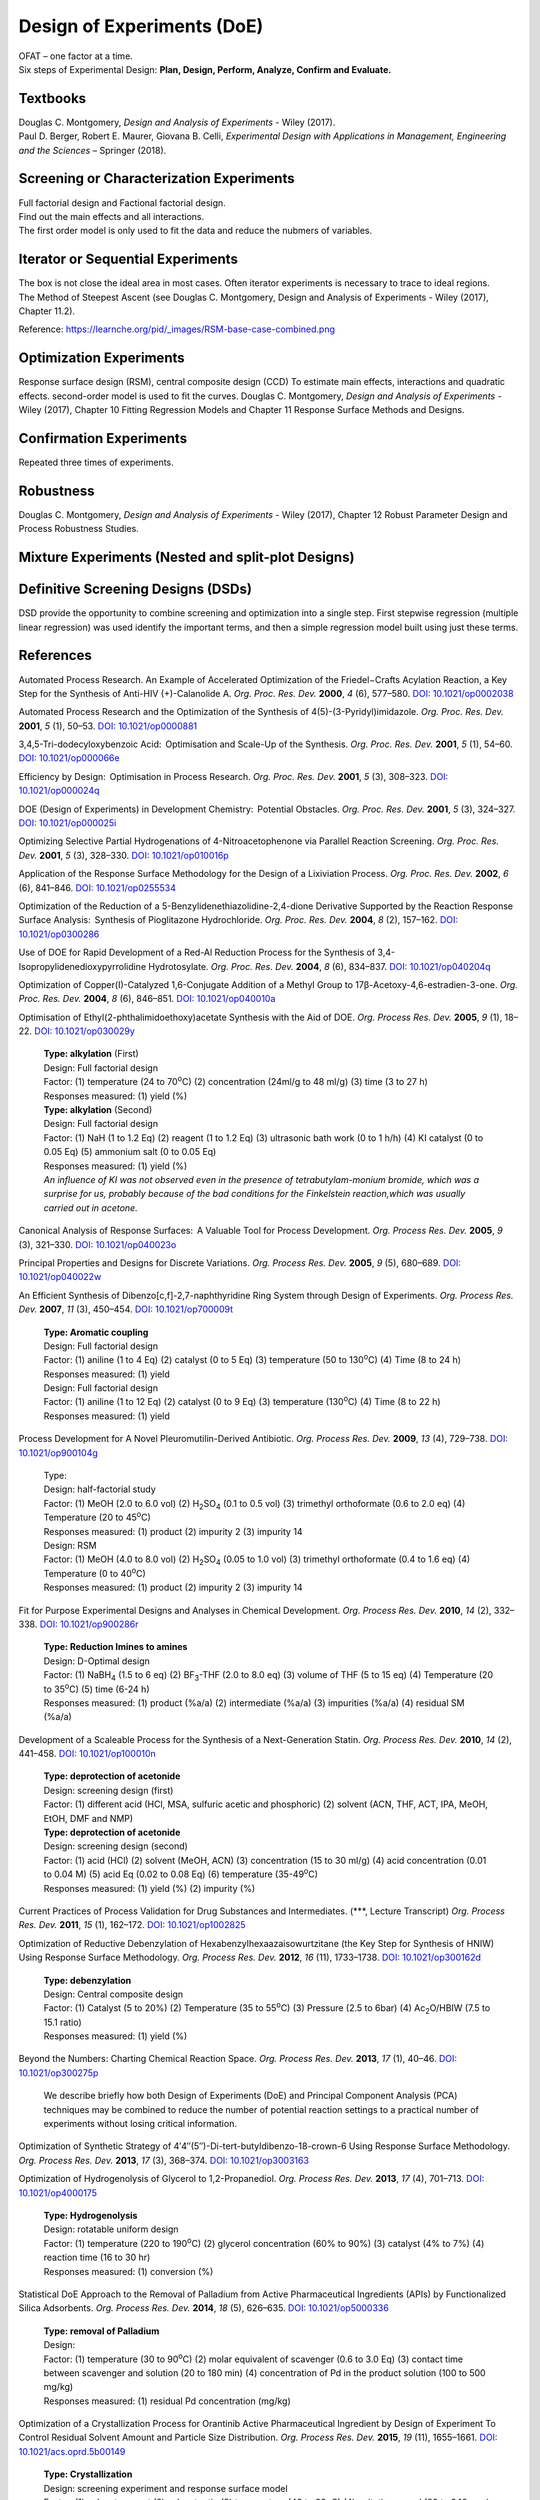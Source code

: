 
Design of Experiments (DoE)
================================================
| OFAT – one factor at a time.
| Six steps of Experimental Design: **Plan, Design, Perform, Analyze, Confirm and Evaluate.**

Textbooks
------------------------------------------------------
| Douglas C. Montgomery, *Design and Analysis of Experiments* - Wiley (2017).
| Paul D. Berger, Robert E. Maurer, Giovana B. Celli, *Experimental Design with Applications in Management, Engineering and the Sciences* – Springer (2018).

Screening or Characterization Experiments
--------------------------------------------
| Full factorial design and Factional factorial design.
| Find out the main effects and all interactions.
| The first order model is only used to fit the data and reduce the nubmers of variables.

Iterator or Sequential Experiments
--------------------------------------------
| The box is not close the ideal area in most cases. Often iterator experiments is necessary to trace to ideal regions.
| The Method of Steepest Ascent (see Douglas C. Montgomery, Design and Analysis of Experiments - Wiley (2017), Chapter 11.2).

.. image:: https://learnche.org/pid/_images/RSM-base-case-combined.png

Reference:  `https://learnche.org/pid/_images/RSM-base-case-combined.png <https://learnche.org/pid/_images/RSM-base-case-combined.png>`_


Optimization Experiments
-------------------------------------------
Response surface design (RSM), central composite design (CCD)
To estimate main effects, interactions and quadratic effects.
second-order model is used to fit the curves.
Douglas C. Montgomery, *Design and Analysis of Experiments* - Wiley (2017), Chapter 10 Fitting Regression Models and Chapter 11 Response Surface Methods and Designs.

Confirmation Experiments
----------------------------------------------
Repeated three times of experiments.

Robustness
----------------------------------------------
Douglas C. Montgomery, *Design and Analysis of Experiments* - Wiley (2017), Chapter 12 Robust Parameter Design and Process Robustness Studies.

Mixture Experiments (Nested and split-plot Designs)
------------------------------------------------------

Definitive Screening Designs (DSDs)
--------------------------------------------------------
DSD provide the opportunity to combine screening and optimization into a single step.
First stepwise regression (multiple linear regression) was used identify the important terms, and then a simple regression model built using just these terms.

References
----------------------------------------------------------
Automated Process Research. An Example of Accelerated Optimization of the Friedel−Crafts Acylation Reaction, a Key Step for the Synthesis of Anti-HIV (+)-Calanolide A. *Org. Proc. Res. Dev.* **2000**, *4* (6), 577–580. `DOI: 10.1021/op0002038 <https://dx.doi.org/10.1021/op0002038>`_

Automated Process Research and the Optimization of the Synthesis of 4(5)-(3-Pyridyl)imidazole. *Org. Proc. Res. Dev.* **2001**, *5* (1), 50–53. `DOI: 10.1021/op0000881 <https://dx.doi.org/10.1021/op0000881>`_

3,4,5-Tri-dodecyloxybenzoic Acid:  Optimisation and Scale-Up of the Synthesis. *Org. Proc. Res. Dev.* **2001**, *5* (1), 54–60. `DOI: 10.1021/op000066e <https://dx.doi.org/10.1021/op000066e>`_

Efficiency by Design:  Optimisation in Process Research. *Org. Proc. Res. Dev.* **2001**, *5* (3), 308–323. `DOI: 10.1021/op000024q <https://dx.doi.org/10.1021/op000024q>`_

DOE (Design of Experiments) in Development Chemistry:  Potential Obstacles. *Org. Proc. Res. Dev.* **2001**, *5* (3), 324–327. `DOI: 10.1021/op000025i <https://dx.doi.org/10.1021/op000025i>`_

Optimizing Selective Partial Hydrogenations of 4-Nitroacetophenone via Parallel Reaction Screening. *Org. Proc. Res. Dev.* **2001**, *5* (3), 328–330. `DOI: 10.1021/op010016p <https://dx.doi.org/10.1021/op010016p>`_

Application of the Response Surface Methodology for the Design of a Lixiviation Process. *Org. Proc. Res. Dev.* **2002**, *6* (6), 841–846. `DOI: 10.1021/op0255534 <https://dx.doi.org/10.1021/op0255534>`_

Optimization of the Reduction of a 5-Benzylidenethiazolidine-2,4-dione Derivative Supported by the Reaction Response Surface Analysis:  Synthesis of Pioglitazone Hydrochloride. *Org. Proc. Res. Dev.* **2004**, *8* (2), 157–162. `DOI: 10.1021/op0300286 <https://dx.doi.org/10.1021/op0300286>`_

Use of DOE for Rapid Development of a Red-Al Reduction Process for the Synthesis of 3,4-Isopropylidenedioxypyrrolidine Hydrotosylate. *Org. Proc. Res. Dev.* **2004**, *8* (6), 834–837. `DOI: 10.1021/op040204q <https://dx.doi.org/10.1021/op040204q>`_

Optimization of Copper(I)-Catalyzed 1,6-Conjugate Addition of a Methyl Group to 17β-Acetoxy-4,6-estradien-3-one. *Org. Proc. Res. Dev.* **2004**, *8* (6), 846–851. `DOI: 10.1021/op040010a <https://dx.doi.org/10.1021/op040010a>`_

Optimisation of Ethyl(2-phthalimidoethoxy)acetate Synthesis with the Aid of DOE. *Org. Process Res. Dev.* **2005**, *9* (1), 18–22. `DOI: 10.1021/op030029y <https://dx.doi.org/10.1021/op030029y>`_

 | **Type: alkylation** (First)
 | Design: Full factorial design
 | Factor: (1) temperature (24 to 70\ :sup:`o`\ C) (2) concentration (24ml/g to 48 ml/g) (3) time (3 to 27 h)
 | Responses measured: (1) yield (%)
 | **Type: alkylation** (Second)
 | Design: Full factorial design
 | Factor: (1) NaH (1 to 1.2 Eq) (2) reagent (1 to 1.2 Eq) (3) ultrasonic bath work  (0 to 1 h/h) (4) KI catalyst (0 to 0.05 Eq) (5) ammonium salt (0 to 0.05 Eq)
 | Responses measured: (1) yield (%)
 | *An influence of KI was not observed even in the presence of tetrabutylam-monium bromide, which was a surprise for us, probably because of the bad conditions for the Finkelstein reaction,which was usually carried out in acetone.*

Canonical Analysis of Response Surfaces:  A Valuable Tool for Process Development. *Org. Process Res. Dev.* **2005**, *9* (3), 321–330. `DOI: 10.1021/op040023o <https://dx.doi.org/10.1021/op040023o>`_

Principal Properties and Designs for Discrete Variations. *Org. Process Res. Dev.* **2005**, *9* (5), 680–689. `DOI: 10.1021/op040022w <https://dx.doi.org/10.1021/op040022w>`_

An Efficient Synthesis of Dibenzo[c,f]-2,7-naphthyridine Ring System through Design of Experiments. *Org. Process Res. Dev.* **2007**, *11* (3), 450–454. `DOI: 10.1021/op700009t <https://dx.doi.org/10.1021/op700009t>`_

 | **Type: Aromatic coupling**
 | Design: Full factorial design
 | Factor: (1) aniline (1 to 4 Eq) (2) catalyst (0 to 5 Eq) (3) temperature (50 to 130\ :sup:`o`\ C) (4) Time (8 to 24 h)
 | Responses measured: (1) yield
 | Design: Full factorial design
 | Factor: (1) aniline (1 to 12 Eq) (2) catalyst (0 to 9 Eq) (3) temperature  (130\ :sup:`o`\ C) (4) Time (8 to 22 h)
 | Responses measured: (1) yield

Process Development for A Novel Pleuromutilin-Derived Antibiotic. *Org. Process Res. Dev.* **2009**, *13* (4), 729–738. `DOI: 10.1021/op900104g <https://dx.doi.org/10.1021/op900104g>`_

 | Type:
 | Design: half-factorial study
 | Factor: (1) MeOH (2.0 to 6.0 vol) (2) H\ :sub:`2`\ SO\ :sub:`4` (0.1 to 0.5 vol) (3) trimethyl orthoformate (0.6 to 2.0 eq) (4) Temperature (20 to 45\ :sup:`o`\ C)
 | Responses measured: (1) product (2) impurity 2 (3) impurity 14
 | Design: RSM
 | Factor: (1) MeOH (4.0 to 8.0 vol) (2) H\ :sub:`2`\ SO\ :sub:`4` (0.05 to 1.0 vol) (3) trimethyl orthoformate (0.4 to 1.6 eq) (4) Temperature (0 to 40\ :sup:`o`\ C)
 | Responses measured: (1) product (2) impurity 2 (3) impurity 14

Fit for Purpose Experimental Designs and Analyses in Chemical Development. *Org. Process Res. Dev.* **2010**, *14* (2), 332–338. `DOI: 10.1021/op900286r <https://dx.doi.org/10.1021/op900286r>`_

 | **Type: Reduction Imines to amines**
 | Design: D-Optimal design
 | Factor: (1) NaBH\ :sub:`4` (1.5 to 6 eq) (2) BF\ :sub:`3`\ -THF (2.0 to 8.0 eq) (3) volume of THF (5 to 15 eq) (4) Temperature (20 to 35\ :sup:`o`\ C) (5) time (6-24 h)
 | Responses measured: (1) product (%a/a) (2) intermediate (%a/a) (3) impurities (%a/a) (4) residual SM (%a/a)

Development of a Scaleable Process for the Synthesis of a Next-Generation Statin. *Org. Process Res. Dev.* **2010**, *14* (2), 441–458. `DOI: 10.1021/op100010n <https://dx.doi.org/10.1021/op100010n>`_

 | **Type: deprotection of acetonide**
 | Design: screening design (first)
 | Factor: (1) different acid (HCl, MSA, sulfuric acetic and phosphoric) (2) solvent (ACN, THF, ACT, IPA, MeOH, EtOH, DMF and NMP)
 | **Type: deprotection of acetonide**
 | Design: screening design (second)
 | Factor: (1) acid (HCl) (2) solvent (MeOH, ACN) (3) concentration (15 to 30 ml/g) (4) acid concentration (0.01 to 0.04 M) (5) acid Eq (0.02 to 0.08 Eq) (6) temperature (35-49\ :sup:`o`\ C)
 | Responses measured: (1) yield (%) (2) impurity (%)

Current Practices of Process Validation for Drug Substances and Intermediates. (\*\*\*, Lecture Transcript) *Org. Process Res. Dev.* **2011**, *15* (1), 162–172. `DOI: 10.1021/op1002825 <https://dx.doi.org/10.1021/op1002825>`_

Optimization of Reductive Debenzylation of Hexabenzylhexaazaisowurtzitane (the Key Step for Synthesis of HNIW) Using Response Surface Methodology. *Org. Process Res. Dev.* **2012**, *16* (11), 1733–1738. `DOI: 10.1021/op300162d <https://dx.doi.org/10.1021/op300162d>`_

 | **Type: debenzylation**
 | Design: Central composite design
 | Factor: (1) Catalyst (5 to 20%) (2) Temperature (35 to 55\ :sup:`o`\ C) (3) Pressure (2.5 to 6bar) (4) Ac\ :sub:`2`\ O/HBIW (7.5 to 15.1 ratio)
 | Responses measured: (1) yield (%)

Beyond the Numbers: Charting Chemical Reaction Space. *Org. Process Res. Dev.* **2013**, *17* (1), 40–46. `DOI: 10.1021/op300275p <https://dx.doi.org/10.1021/op300275p>`_

 | We describe briefly how both Design of Experiments (DoE) and Principal Component Analysis (PCA) techniques may be combined to reduce the number of potential reaction settings to a practical number of experiments without losing critical information.


Optimization of Synthetic Strategy of 4′4″(5″)-Di-tert-butyldibenzo-18-crown-6 Using Response Surface Methodology. *Org. Process Res. Dev.* **2013**, *17* (3), 368–374. `DOI: 10.1021/op3003163 <https://dx.doi.org/10.1021/op3003163>`_

Optimization of Hydrogenolysis of Glycerol to 1,2-Propanediol. *Org. Process Res. Dev.* **2013**, *17* (4), 701–713. `DOI: 10.1021/op4000175 <https://dx.doi.org/10.1021/op4000175>`_

 | **Type: Hydrogenolysis**
 | Design: rotatable uniform design
 | Factor: (1) temperature (220 to 190\ :sup:`o`\ C) (2) glycerol concentration (60% to 90%) (3) catalyst (4% to 7%) (4) reaction time (16 to 30 hr)
 | Responses measured: (1) conversion (%)

Statistical DoE Approach to the Removal of Palladium from Active Pharmaceutical Ingredients (APIs) by Functionalized Silica Adsorbents. *Org. Process Res. Dev.* **2014**, *18* (5), 626–635. `DOI: 10.1021/op5000336 <https://dx.doi.org/10.1021/op5000336>`_

 | **Type: removal of Palladium**
 | Design:
 | Factor: (1) temperature (30 to 90\ :sup:`o`\ C) (2) molar equivalent of scavenger (0.6 to 3.0 Eq) (3) contact time between scavenger and solution (20 to 180 min) (4) concentration of Pd in the product solution (100 to 500 mg/kg)
 | Responses measured: (1) residual Pd concentration (mg/kg)

Optimization of a Crystallization Process for Orantinib Active Pharmaceutical Ingredient by Design of Experiment To Control Residual Solvent Amount and Particle Size Distribution. *Org. Process Res. Dev.* **2015**, *19* (11), 1655–1661. `DOI: 10.1021/acs.oprd.5b00149 <https://dx.doi.org/10.1021/acs.oprd.5b00149>`_

 | **Type: Crystallization**
 | Design: screening experiment and response surface model
 | Factor: (1) solvent amonut (2) solvent ratio (3) temperature (40 to 60oC) (4) agitation speed (80 to 240 rpm) (5) HCl concentration (7 ro 17%) (6) Duration of HCl Addition (1 to 3h) (7) Final (pH 1to 3) (8) Addiional agitation duration (0.25 to 1.75 h)
 | Responses measured: (1) Residual IPA amount (ppm) (2) particle size (um)

Optimization by Response Surface Methodology (RSM) of the Kharasch–Sosnovsky Oxidation of Valencene. *Org. Process Res. Dev.* **2015**, *19* (11), 1662–1666. `DOI: 10.1021/op5002462 <https://doi.org/10.1021/op5002462>`_

 | **Type: Kharasch-Sosnovsky oxidation**
 | Design: factorial 25-1 screening
 | Factor: (1) equivalents of TBPB (1 to 2.5 Eq) (2) equivalents of CuCl (0.1 to 1.0 Eq) (3) DBU (0.1 to 1.0 Eq) (4) concentration of valencene (0.02 to 0.20 M) (5) temperature (25 to 82\ :sup:`o`\ C)
 | Responses measured: (1) yield (GC)
 | Design: 32 screening
 | Factor: (1) equivalents of TBPB (1 to 4 Eq)  (2) concentration of valencene (0.01 to 0.30 M)
 | Responses measured: (1) yield (GC)

Analysis of Design of Experiments with Dynamic Responses. *Org. Process Res. Dev.* **2015**, *19* (11), 1667–1682. `DOI: 10.1021/acs.oprd.5b00143 <https://dx.doi.org/10.1021/acs.oprd.5b00143>`_

 | Sensitivity to the presence of water or air prior to the start of a DoE may be vital to successful analysis. If such a factor is difficult to control (e.g., oxygen  content), merely tracking a measured amount in each experiment may later prove helpful during data analysis.
 | Selection of levels for each factor can prove challenging. If the ranges for each factor are too great and the factors prove to be significant, then the measured responses will vary greatly between each experiment and the results will be difficult to interpret.
 | The ranges should be based upon historical experience. For example, varying temperature ±10°C is a reasonable choice since this would be relatively easy to control within this range at a commercial scale.
 | Type: virtual reaction
 | Design: two-level fractional factorial design
 | Factor: (1) different stoichiometric amounts (2) solvent  volume (3) temperature (4) trace  amounts  of  water (5) mixing speed.
 | Responses measured: (1) > 90% yield pf product (2) minimize use of catalyst (3) < 6hr Cycle time


Optimizing Process Parameters of Epoxidized Sucrose Soyate Synthesis for Industrial Scale Production. *Org. Process Res. Dev.* **2015**, *19* (11), 1683–1692. `DOI: 10.1021/acs.oprd.5b00251 <https://dx.doi.org/10.1021/acs.oprd.5b00251>`_

 | **Type: Epoxidation**
 | Design: Box-Behnken design
 | Factor: (1) molar ratio of H\ :sub:`2`\ O\ :sub:`2` (2) molar ratio of acetic acid (3) Amberlite amount (4) reaction temperature (55 to 65\ :sup:`o`\ C) (5) reaction time (3.5 to 5.5 hr)
 | Responses measured: (1) convresion (%) (2) viscosity (mPa.s).

A Design of Experiments Approach to a Robust Final Deprotection and Reactive Crystallization of IPI-926, A Novel Hedgehog Pathway Inhibitor. `DOI: 10.1021/acs.oprd.5b00214 <https://dx.doi.org/10.1021/acs.oprd.5b00214>`_

 | **Type: Debenzylation (first)**
 | Initial approach: Pd(OH)2 in EtOH
 | After screening: Pd/C in 2-MeTHF or 4:1 (v/v) 2-MeTHF and IPA in room temperature and using 1bar hydrogen.
 | Design: D-Optimal design
 | Factor: (1) catalyst loading of Pd (0.56 to 2.80 mol %) (2) reaction temperature (20 to 60oC) (3) hydrogen pressure (1 to 5 bar) (4) substrate concentration (5-10% g/mL).
 | Responses measured: (1) > 99% conversion required in <5 hr eaction time (2) <5% reaction byproducts (total by HPLC or 1H NMR) (3) <5 bar H2 pressure to avoid specialized equipment (4) minimized catalyst loading.

 | Design: D-Optimal design (second)
 | Factor: (1) catalyst loading (1-3 mol %) (2) reaction temperature (20-60oC) (3) hydrogen pressure (1-5 bar) (4) reaction time (3-9 hr).
 | Responses measured:(1) yield of the deprotection alone (HPLC assay) (2) conversion (area %) (3) overreduction (area %).

 | **Type: Salting**
 | Design:  custom I-optimal design
 | After screening: 1.5% and fixed at 5% based on the solubility in IPA.
 | Factor: (1) the maximum cycle temperature (2) the equivalents of HCl  (3) the addition rate of HCl  (4) the final aging temperature.
 | Responses measured: (1) product yield (2) purity (3) mass balance including the mother liquors (a representation of any decomposition or side-reaction that could have occurred).


Investigating Process Variables and Additive Selection To Optimize Polymorphic Control of Carbamazepine in a CO2 Antisolvent Crystallization Process. *Org. Process Res. Dev.* **2020**, *24* (6), 1006–1017. `DOI: 10.1021/acs.oprd.9b00545 <https://dx.doi.org/10.1021/acs.oprd.9b00545>`_

An Improved Process for the Manufacture of 5′-O-(4,4′-Dimethoxytrityl)-N2-isobutyryl-2′-O-(2-methoxyethyl)guanosine. *Org. Process Res. Dev.* **2020**, *24*, (11), 2583–2590. `DOI: 10.1021/acs.oprd.0c00261 <https://doi.org/10.1021/acs.oprd.0c00261>`_

Robust Process Scale-Up Leveraging Design of Experiments to Map Active Pharmaceutical Ingredient Humid Drying Parameter Space. *Org. Process Res. Dev.* **2021**, *25* (2), 239–249.  `DOI: 10.1021/acs.oprd.0c00475 <https://doi.org/10.1021/acs.oprd.0c00475>`_

Elucidation of the Mechanism of Endo-XaaC-terminal Peptide Impurity Formation in SPPS through DoE Investigation, Their Control, and Suppression. *Org. Process Res. Dev.* **2021**, *25* (2), 250–261. `DOI: 10.1021/acs.oprd.0c00478 <https://doi.org/10.1021/acs.oprd.0c00478>`_

Reviews
--------------------------------------------------
Design of Experiments (DoE) and Process Optimization. A Review of Recent Publications. *Org. Process Res. Dev.* **2015**, *19* (11), 1605–1633. `DOI: 10.1021/op500169m <https://dx.doi.org/10.1021/op500169m>`_
